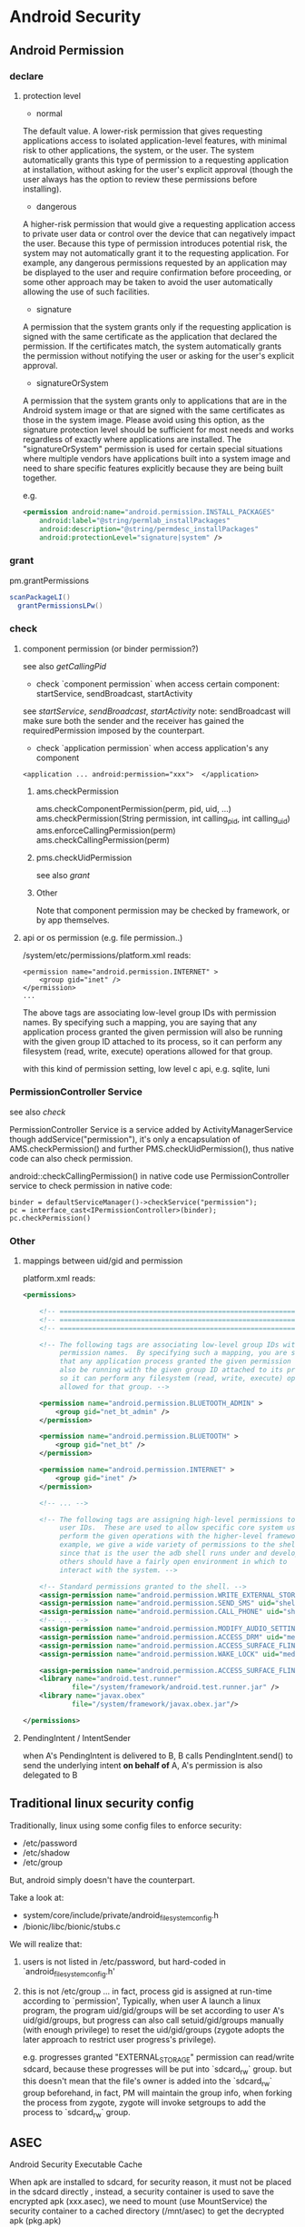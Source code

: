 * Android Security
** Android Permission
*** declare
**** protection level
- normal

The default value. A lower-risk permission that gives requesting
applications access to isolated application-level features, with
minimal risk to other applications, the system, or the user. The
system automatically grants this type of permission to a requesting
application at installation, without asking for the user's explicit
approval (though the user always has the option to review these
permissions before installing).

- dangerous

A higher-risk permission that would give a requesting application
access to private user data or control over the device that can
negatively impact the user. Because this type of permission introduces
potential risk, the system may not automatically grant it to the
requesting application. For example, any dangerous permissions
requested by an application may be displayed to the user and require
confirmation before proceeding, or some other approach may be taken to
avoid the user automatically allowing the use of such facilities.

- signature

A permission that the system grants only if the requesting application
is signed with the same certificate as the application that declared
the permission. If the certificates match, the system automatically
grants the permission without notifying the user or asking for the
user's explicit approval.

- signatureOrSystem

A permission that the system grants only to applications that are in
the Android system image or that are signed with the same certificates
as those in the system image. Please avoid using this option, as the
signature protection level should be sufficient for most needs and
works regardless of exactly where applications are installed. The
"signatureOrSystem" permission is used for certain special situations
where multiple vendors have applications built into a system image and
need to share specific features explicitly because they are being
built together.

e.g. 

#+BEGIN_SRC xml
  <permission android:name="android.permission.INSTALL_PACKAGES"
      android:label="@string/permlab_installPackages"
      android:description="@string/permdesc_installPackages"
      android:protectionLevel="signature|system" />
#+END_SRC

*** grant
pm.grantPermissions
#+BEGIN_SRC java
  scanPackageLI()
    grantPermissionsLPw()
  
#+END_SRC

*** check
**** component permission (or binder permission?)
see also [[Binder.getCallingPid() & Binder.getCallingUid()][getCallingPid]]
- check `component permission` when access certain component: startService, sendBroadcast, startActivity
see [[startService][startService]], [[sendBroadcast][sendBroadcast]], [[startActivity][startActivity]]
note: sendBroadcast will make sure both the sender and the receiver
has gained the requiredPermission imposed by the counterpart.

- check `application permission` when access application's any component
#+BEGIN_EXAMPLE
  <application ... android:permission="xxx">  </application>
#+END_EXAMPLE

***** ams.checkPermission
ams.checkComponentPermission(perm, pid, uid, ...)
  ams.checkPermission(String permission, int calling_pid, int calling_uid) 
    ams.enforceCallingPermission(perm)
    ams.checkCallingPermission(perm)
***** pms.checkUidPermission
see also [[grant]]
***** Other
Note that component permission may be checked by framework, or by app themselves.

**** api or os permission (e.g. file permission..)

/system/etc/permissions/platform.xml reads:
#+BEGIN_EXAMPLE
  <permission name="android.permission.INTERNET" >
      <group gid="inet" />
  </permission>
  ...
#+END_EXAMPLE

The above tags are associating low-level group IDs with permission
names.  By specifying such a mapping, you are saying that any application
process granted the given permission will also be running with the given
group ID attached to its process, so it can perform any filesystem (read,
write, execute) operations allowed for that group.

with this kind of permission setting, low level c api, e.g. sqlite, luni

*** PermissionController Service
see also [[check]]

PermissionController Service is a service added by
ActivityManagerService though addService("permission"), it's only a
encapsulation of AMS.checkPermission() and further
PMS.checkUidPermission(), thus native code can also check permission.

android::checkCallingPermission() in native code use
PermissionController service to check permission in native code:

#+BEGIN_EXAMPLE
  binder = defaultServiceManager()->checkService("permission");
  pc = interface_cast<IPermissionController>(binder);
  pc.checkPermission()
#+END_EXAMPLE

*** Other
**** mappings between uid/gid and permission
platform.xml reads:
#+BEGIN_SRC xml
  <permissions>
  
      <!-- ================================================================== -->
      <!-- ================================================================== -->
      <!-- ================================================================== -->
  
      <!-- The following tags are associating low-level group IDs with
           permission names.  By specifying such a mapping, you are saying
           that any application process granted the given permission will
           also be running with the given group ID attached to its process,
           so it can perform any filesystem (read, write, execute) operations
           allowed for that group. -->
  
      <permission name="android.permission.BLUETOOTH_ADMIN" >
          <group gid="net_bt_admin" />
      </permission>
  
      <permission name="android.permission.BLUETOOTH" >
          <group gid="net_bt" />
      </permission>
  
      <permission name="android.permission.INTERNET" >
          <group gid="inet" />
      </permission>
      
      <!-- ... -->
      
      <!-- The following tags are assigning high-level permissions to specific
           user IDs.  These are used to allow specific core system users to
           perform the given operations with the higher-level framework.  For
           example, we give a wide variety of permissions to the shell user
           since that is the user the adb shell runs under and developers and
           others should have a fairly open environment in which to
           interact with the system. -->
  
      <!-- Standard permissions granted to the shell. -->
      <assign-permission name="android.permission.WRITE_EXTERNAL_STORAGE" uid="shell" />
      <assign-permission name="android.permission.SEND_SMS" uid="shell" />
      <assign-permission name="android.permission.CALL_PHONE" uid="shell" />
      <!-- ... -->
      <assign-permission name="android.permission.MODIFY_AUDIO_SETTINGS" uid="media" />
      <assign-permission name="android.permission.ACCESS_DRM" uid="media" />
      <assign-permission name="android.permission.ACCESS_SURFACE_FLINGER" uid="media" />
      <assign-permission name="android.permission.WAKE_LOCK" uid="media" />
  
      <assign-permission name="android.permission.ACCESS_SURFACE_FLINGER" uid="graphics" />
      <library name="android.test.runner"
              file="/system/framework/android.test.runner.jar" />
      <library name="javax.obex"
              file="/system/framework/javax.obex.jar"/>
  
  </permissions>
  
#+END_SRC
**** PendingIntent / IntentSender
when A's PendingIntent is delivered to B, B calls PendingIntent.send()
to send the underlying intent *on behalf of* A, A's permission is also
delegated to B

** Traditional linux security config
Traditionally, linux using  some config files to enforce security:

- /etc/password
- /etc/shadow
- /etc/group

But, android simply doesn't have the counterpart. 

Take a look at:
- system/core/include/private/android_filesystem_config.h
- /bionic/libc/bionic/stubs.c

We will realize that:
1. users is not listed in /etc/password, but hard-coded in `android_filesystem_config.h'
2. this is not /etc/group ...  
   in fact, process gid is assigned at run-time according to
   `permission', Typically, when user A launch a linux program, the
   program uid/gid/groups will be set according to user A's
   uid/gid/groups, but progress can also call setuid/gid/groups
   manually (with enough privilege) to reset the uid/gid/groups
   (zygote adopts the later approach to restrict user progress's
   privilege). 

   e.g. progresses granted "EXTERNAL_STORAGE" permission can
   read/write sdcard, because these progresses will be put into
   `sdcard_rw` group. but this doesn't mean that the file's owner is
   added into the `sdcard_rw` group beforehand, in fact, PM will
   maintain the group info, when forking the process from zygote,
   zygote will invoke setgroups to add the process to `sdcard_rw`
   group.
** ASEC
Android Security Executable Cache

When apk are installed to sdcard, for security reason, it must not be
placed in the sdcard directly , instead, a security container is used
to save the encrypted apk (xxx.asec), we need to mount (use
MountService) the security container to a cached directory (/mnt/asec)
to get the decrypted apk (pkg.apk)
*** ASEC
ASEC handle two things: 
1. when installing to sdcard, encrypt the orig `apk' to `asec'
2. when booting, mount the `asec' as `apk' using `sks'

**** /mnt/secure/asec/com.xxx.xxx.asec
the secure container (encrypted apk), /mnt/asec/xxx/pkg.apk is
extracted from this file in run-time
    
secure container is created, mounted, umounted by MountService, which
relies on `asec` executable binary to perform
`mount,umount,create,delete..` of the secure containers:

To create a secure container of 1.apk:
#+BEGIN_SRC text
  asec create cid
  asec mount cid /mnt/asec/xxxix
  cp 1.apk /mnt/asec/xxxx/pkg.apk
  asec umount cid
#+END_SRC

***** More details:
#+BEGIN_EXAMPLE
  $>mount
  1      tmpfs /mnt/asec tmpfs rw,relatime,mode=755,gid=1000 0 0
  2      /dev/block/vold/179:1 /mnt/sdcard vfat rw,dirsync,nosuid,nodev,noexec,relatime,uid=1000,gid=1015,fmask=0702,dmask=0702,allow_utime=0020,codepage=cp437,iocharset=iso8859-1,shortname=mixed,utf8,errors=remount-ro 0 0
  3      /dev/block/vold/179:1 /mnt/secure/asec vfat rw,dirsync,nosuid,nodev,noexec,relatime,uid=1000,gid=1015,fmask=0702,dmask=0702,allow_utime=0020,codepage=cp437,iocharset=iso8859-1,shortname=mixed,utf8,errors=remount-ro 0 0
  4      tmpfs /mnt/sdcard/.android_secure tmpfs ro,relatime,size=0k,mode=000 0 0
  5      /dev/block/dm-0 /mnt/asec/com.sunway.testwebview-1 vfat ro,dirsync,nosuid,nodev,noexec,relatime,uid=1000,fmask=0222,dmask=0222,codepage=cp437,iocharset=iso8859-1,shortname=mixed,utf8,errors=remount-ro 0 0
#+END_EXAMPLE

That is,
1. sdcard is mounted as two part:
  1. the entire sdcard is mounted to /mnt/sdcard (line 2)
  2. sdcard/.android_secure is *bind-mount* to /mnt/secure/asec (line 3)
     *note*: android mount the sdcard/.android_secure to tmpfs (line 4) to obscure the actual asec data on sdcard, so that normal operations
     on sdcard won't touch asec data at run-time.
2. /mnt/secure/asec/xxx.asec is mounted as loop device, e.g.:
   mount /mnt/secure/asec/xxx.asec -o loop=/dev/loop0
3. cryptsetup key /dev/block/dm-0 /dev/loop0
4. mount /dev/block/dm-0 /mnt/asec/xxxx (line 5)
         
Step 3 is essential: android use `device-mapper crypto` as the
`encrypt file system` behind secure container, which can mount a
encrypted image file to a mapped device (dm-0)
**** /mnt/asec/com.xx xx.xxxx/pkg.apk
As is shown is init.rc:

#+BEGIN_EXAMPLE
  # from init.rc
  # Secure container public mount points.
  mkdir /mnt/asec  0700 root system
  mount tmpfs tmpfs /mnt/asec mode=0755,gid=1000
#+END_EXAMPLE

that is, /mnt/asec/ is actually mounted from a tmpfs, it's content
(com.xxx.xx/pkg.apk) actually is the run-time decryption of
/mnt/secure/asec/com.xxx.asec
**** /data/misc/systemkeys/AppsOnSD.sks
the *AES* key to encrypt pkg.apk and decrypt xxx.asec, all the secure container share the same key.

*** device mapper (dm_crypt)
*** To summarize:
secure container is analogous to the `encrypt file system`.
** Signature & Certificate
see also [[keytool & jarsigner]]
*** Android APK 签名比对

[[http://www.blogjava.net/zh-weir/archive/2011/07/19/354663.html][Android APK 签名比对]]
                                                                                                                       
发布过Android应用的朋友们应该都知道，Android APK的发布是需要签名的。签名机制在Android应用和框架中有着十分重要的作用。

例如，Android系统禁止更新安装签名不一致的APK；如果应用需要使用system权限，必须保证APK签名与Framework签名一致，等等。在
《APK Crack》一文中，我们了解到，要破解一个APK，必然需要重新对APK进行签名。而这个签名，一般情况无法再与APK原先的签名保
持一致。（除非APK原作者的私钥泄漏，那已经是另一个层次的软件安全问题了。）

简单地说，签名机制标明了APK的发行机构。因此，站在软件安全的角度，我们就可以通过比对APK的签名情况，判断此APK是否由“官方”
发行，而不是被破解篡改过重新签名打包的“盗版软件”。

Android签名机制

    为了说明APK签名比对对软件安全的有效性，我们有必要了解一下Android APK的签名机制。为了更易于大家理解，我们从Auto-Sign
工具的一条批处理命令说起。

在《APK Crack》一文中，我们了解到，要签名一个没有签名过的APK，可以使用一个叫作Auto-sign的工具。Auto-sign工具实际运行的
是一个叫做Sign.bat的批处理命令。用文本编辑器打开这个批处理文件，我们可以发现，实现签名功能的命令主要是这一行命令：

    java -jar signapk.jar testkey.x509.pem testkey.pk8 update.apk update_signed.apk

    这条命令的意义是：通过signapk.jar这个可执行jar包，以“testkey.x509.pem”这个公钥文件和“testkey.pk8”这个私钥文件对“
update.apk”进行签名，签名后的文件保存为“update_signed.apk”。

    对于此处所使用的私钥和公钥的生成方式，这里就不做进一步介绍了。这方面的资料大家可以找到很多。我们这里要讲的是
signapk.jar到底做了什么。

    signapk.jar是Android源码包中的一个签名工具。由于Android是个开源项目，所以，很高兴地，我们可以直接找到signapk.jar的
源码！路径为/build/tools/signapk/SignApk.java。

对比一个没有签名的APK和一个签名好的APK，我们会发现，签名好的APK包中多了一个叫做META-INF的文件夹。里面有三个文件，分别名
为MANIFEST.MF、CERT.SF和CERT.RSA。signapk.jar就是生成了这几个文件（其他文件没有任何改变。因此我们可以很容易去掉原有签名
信息）。

    通过阅读signapk源码，我们可以理清签名APK包的整个过程。

1、 生成MANIFEST.MF文件：

程序遍历update.apk包中的所有文件(entry)，对非文件夹非签名文件的文件，逐个生成SHA1的数字签名信息，再用Base64进行编码。具
体代码见这个方法：

    private static Manifest addDigestsToManifest(JarFile jar)

关键代码如下：

 1     for (JarEntry entry: byName.values()) {
 2         String name = entry.getName();
 3         if (!entry.isDirectory() && !name.equals(JarFile.MANIFEST_NAME) &&
 4             !name.equals(CERT_SF_NAME) && !name.equals(CERT_RSA_NAME) &&
 5                (stripPattern == null ||!stripPattern.matcher(name).matches())) {
 6                 InputStream data = jar.getInputStream(entry);
 7                 while ((num = data.read(buffer)) > 0) {
 8                     md.update(buffer, 0, num);
 9                 }
10                 Attributes attr = null;
11                 if (input != null) attr = input.getAttributes(name);
12                 attr = attr != null ? new Attributes(attr) : new Attributes();
13                 attr.putValue("SHA1-Digest", base64.encode(md.digest()));
14                 output.getEntries().put(name, attr);
15           }
16     }

    之后将生成的签名写入MANIFEST.MF文件。关键代码如下：

1     Manifest manifest = addDigestsToManifest(inputJar);
2     je = new JarEntry(JarFile.MANIFEST_NAME);
3     je.setTime(timestamp);
4     outputJar.putNextEntry(je);
5     manifest.write(outputJar);

    这里简单介绍下SHA1数字签名。简单地说，它就是一种安全哈希算法，类似于MD5算法。它把任意长度的输入，通过散列算法变成固
定长度的输出（这里我们称作“摘要信息”）。你不能仅通过这个摘要信息复原原来的信息。另外，它保证不同信息的摘要信息彼此不同
。因此，如果你改变了apk包中的文件，那么在apk安装校验时，改变后的文件摘要信息与MANIFEST.MF的检验信息不同，于是程序就不能
成功安装。

2、 生成CERT.SF文件：

对前一步生成的Manifest，使用SHA1-RSA算法，用私钥进行签名。关键代码如下：

1     Signature signature = Signature.getInstance("SHA1withRSA");
2     signature.initSign(privateKey);
3     je = new JarEntry(CERT_SF_NAME);
4     je.setTime(timestamp);
5     outputJar.putNextEntry(je);
6     writeSignatureFile(manifest,
7     new SignatureOutputStream(outputJar, signature));

    RSA是一种非对称加密算法。用私钥通过RSA算法对摘要信息进行加密。在安装时只能使用公钥才能解密它。解密之后，将它与未加
密的摘要信息进行对比，如果相符，则表明内容没有被异常修改。

3、 生成CERT.RSA文件：

生成MANIFEST.MF没有使用密钥信息，生成CERT.SF文件使用了私钥文件。那么我们可以很容易猜测到，CERT.RSA文件的生成肯定和公钥
相关。

CERT.RSA文件中保存了公钥、所采用的加密算法等信息。核心代码如下：

1     je = new JarEntry(CERT_RSA_NAME);
2     je.setTime(timestamp);
3     outputJar.putNextEntry(je);
4     writeSignatureBlock(signature, publicKey, outputJar);

    其中writeSignatureBlock的代码如下：

 1     private static void writeSignatureBlock(
 2         Signature signature, X509Certificate publicKey, OutputStream out)
 3             throws IOException, GeneralSecurityException {
 4                 SignerInfo signerInfo = new SignerInfo(
 5                 new X500Name(publicKey.getIssuerX500Principal().getName()),
 6                 publicKey.getSerialNumber(),
 7                 AlgorithmId.get("SHA1"),
 8                 AlgorithmId.get("RSA"),
 9                 signature.sign());
10 
11         PKCS7 pkcs7 = new PKCS7(
12             new AlgorithmId[] { AlgorithmId.get("SHA1") },
13             new ContentInfo(ContentInfo.DATA_OID, null),
14             new X509Certificate[] { publicKey },
15             new SignerInfo[] { signerInfo });
16 
17         pkcs7.encodeSignedData(out);
18     }

    好了，分析完APK包的签名流程，我们可以清楚地意识到：

1、 Android签名机制其实是对APK包完整性和发布机构唯一性的一种校验机制。

2、 Android签名机制不能阻止APK包被修改，但修改后的再签名无法与原先的签名保持一致。（拥有私钥的情况除外）。

3、 APK包加密的公钥就打包在APK包内，且不同的私钥对应不同的公钥。换句话言之，不同的私钥签名的APK公钥也必不相同。所以我们
可以根据公钥的对比，来判断私钥是否一致。

APK签名比对的实现方式

    好了，通过Android签名机制的分析，我们从理论上证明了通过APK公钥的比对能判断一个APK的发布机构。并且这个发布机构是很难
伪装的，我们暂时可以认为是不可伪装的。

    有了理论基础后，我们就可以开始实践了。那么如何获取到APK文件的公钥信息呢？因为Android系统安装程序肯定会获取APK信息进
行比对，所以我们可以通过Android源码获得一些思路和帮助。

    源码中有一个隐藏的类用于APK包的解析。这个类叫PackageParser，路径为frameworks\base\core\java\android\content\pm\
PackageParser.java。当我们需要获取APK包的相关信息时，可以直接使用这个类，下面代码就是一个例子函数：

 1     private PackageInfo parsePackage(String archiveFilePath, int flags){
 2         
 3         PackageParser packageParser = new PackageParser(archiveFilePath);
 4         DisplayMetrics metrics = new DisplayMetrics();
 5         metrics.setToDefaults();
 6         final File sourceFile = new File(archiveFilePath);
 7         PackageParser.Package pkg = packageParser.parsePackage(
 8                 sourceFile, archiveFilePath, metrics, 0);
 9         if (pkg == null) {
10             return null;
11         }
12         
13         packageParser.collectCertificates(pkg, 0); 
14         
15         return PackageParser.generatePackageInfo(pkg, null, flags, 0, 0);
16     }

    其中参数archiveFilePath指定APK文件路径；flags需设置PackageManager.GET_SIGNATURES位，以保证返回证书签名信息。

    具体如何通过PackageParser获取签名信息在此处不做详述，具体代码请参考PackageParser中的
public boolean collectCertificates(Package pkg, int flags)和private Certificate[] loadCertificates
(JarFile jarFile, JarEntry je, byte[] readBuffer)方法。至于如何在Android应用开发中使用隐藏的类及方法，可以参看我的这篇
文章：《Android应用开发中如何使用隐藏API》。

    紧接着，我们就可以通过packageInfo.signatures来访问到APK的签名信息。还需要说明的是 Android中Signature和Java中
Certificate的对应关系。它们的关系如下面代码所示：

1     pkg.mSignatures = new Signature[certs.length];
2     for (int i=0; i<N; i++) {
3         pkg.mSignatures[i] = new Signature(
4         certs[i].getEncoded());
5     }

    也就是说signature = new Signature(certificate.getEncoded()); certificate证书中包含了公钥和证书的其他基本信息。公钥
不同，证书肯定互不相同。我们可以通过certificate的getPublicKey方法获取公钥信息。所以比对签名证书本质上就是比对公钥信息。

    OK，获取到APK签名证书之后，就剩下比对了。这个简单，功能函数如下所示:

 1     private boolean IsSignaturesSame(Signature[] s1, Signature[] s2) {
 2             if (s1 == null) {
 3                 return false;
 4             }
 5             if (s2 == null) {
 6                 return false;
 7             }
 8             HashSet<Signature> set1 = new HashSet<Signature>();
 9             for (Signature sig : s1) {
10                 set1.add(sig);
11             }
12             HashSet<Signature> set2 = new HashSet<Signature>();
13             for (Signature sig : s2) {
14                 set2.add(sig);
15             }
16             // Make sure s2 contains all signatures in s1.
17             if (set1.equals(set2)) {
18                 return true;
19             }
20             return false;
21         }

APK签名比对的应用场景

    经过以上的论述，想必大家已经明白签名比对的原理和我的实现方式了。那么什么时候什么情况适合使用签名对比来保障
Android APK的软件安全呢？

    个人认为主要有以下三种场景：

1、 程序自检测。在程序运行时，自我进行签名比对。比对样本可以存放在APK包内，也可存放于云端。缺点是程序被破解时，自检测功
能同样可能遭到破坏，使其失效。

2、 可信赖的第三方检测。由可信赖的第三方程序负责APK的软件安全问题。对比样本由第三方收集，放在云端。这种方式适用于杀毒安
全软件或者APP Market之类的软件下载市场。缺点是需要联网检测，在无网络情况下无法实现功能。（不可能把大量的签名数据放在移
动设备本地）。

3、 系统限定安装。这就涉及到改Android系统了。限定仅能安装某些证书的APK。软件发布商需要向系统发布上申请证书。如果发现问
题，能追踪到是哪个软件发布商的责任。适用于系统提供商或者终端产品生产商。缺点是过于封闭，不利于系统的开放性。

以上三种场景，虽然各有缺点，但缺点并不是不能克服的。例如，我们可以考虑程序自检测的功能用native method的方法实现等等。软
件安全是一个复杂的课题，往往需要多种技术联合使用，才能更好的保障软件不被恶意破坏。

*** Android 证书文件位置
- build/target/product/security/
  
